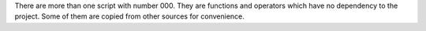There are more than one script with number 000. They are functions and operators which have no dependency to
the project. Some of them are copied from other sources for convenience.
